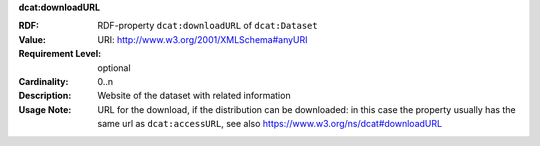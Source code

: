 .. _distribution-download-url:

.. container:: dcat-attribute

   **dcat:downloadURL**

   :RDF: RDF-property ``dcat:downloadURL`` of ``dcat:Dataset``
   :Value: URI: http://www.w3.org/2001/XMLSchema#anyURI
   :Requirement Level: optional
   :Cardinality: 0..n
   :Description: Website of the dataset with related information
   :Usage Note: URL for the download, if the distribution can be downloaded: in this
                case the property usually has the same url as ``dcat:accessURL``,
                see also https://www.w3.org/ns/dcat#downloadURL
